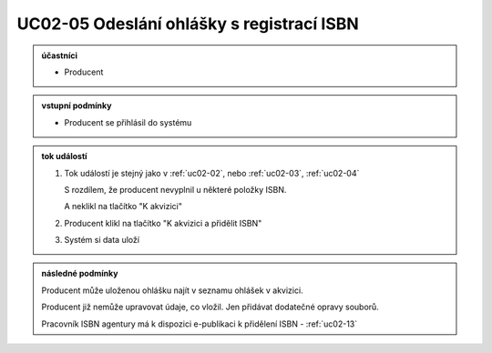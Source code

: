 .. _uc02-05:

UC02-05 Odeslání ohlášky s registrací ISBN
~~~~~~~~~~~~~~~~~~~~~~~~~~~~~~~~~~~~~~~~~~~~~~~

.. admonition:: účastníci

   - Producent

.. admonition:: vstupní podmínky

   - Producent se přihlásil do systému

.. admonition:: tok událostí

   1. Tok událostí je stejný jako v :ref:`uc02-02`,
      nebo 
      :ref:`uc02-03`, :ref:`uc02-04`
  
      S rozdílem, že producent nevyplnil u některé položky ISBN.

      A neklikl na tlačítko "K akvizici"

   2. Producent klikl na tlačítko "K akvizici a přidělit ISBN"
   3. Systém si data uloží
   
.. admonition:: následné podmínky

   Producent může uloženou ohlášku najít v seznamu ohlášek v akvizici.

   Producent již nemůže upravovat údaje, co vložil. Jen přidávat dodatečné opravy souborů.

   Pracovník ISBN agentury má k dispozici e-publikaci k přidělení ISBN - :ref:`uc02-13`

.. raw:: html

	<div id="disqus_thread"></div>
	<script type="text/javascript">
        /* * * CONFIGURATION VARIABLES: EDIT BEFORE PASTING INTO YOUR WEBPAGE * * */
        var disqus_shortname = 'edeposit'; // required: replace example with your forum shortname

        /* * * DON'T EDIT BELOW THIS LINE * * */
        (function() {
            var dsq = document.createElement('script'); dsq.type = 'text/javascript'; dsq.async = true;
            dsq.src = '//' + disqus_shortname + '.disqus.com/embed.js';
            (document.getElementsByTagName('head')[0] || document.getElementsByTagName('body')[0]).appendChild(dsq);
        })();
	</script>
	<noscript>Please enable JavaScript to view the <a href="http://disqus.com/?ref_noscript">comments powered by Disqus.</a></noscript>
	<a href="http://disqus.com" class="dsq-brlink">comments powered by <span class="logo-disqus">Disqus</span></a>
    
